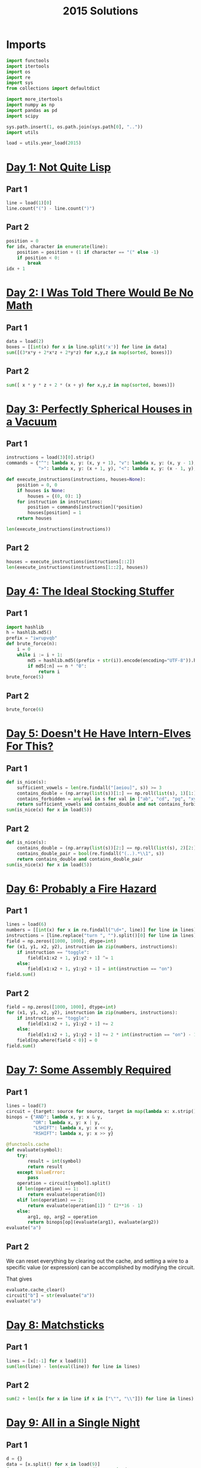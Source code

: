 #+PROPERTY: header-args:jupyter-python  :session aoc-2015 :kernel aoc
#+PROPERTY: header-args    :pandoc t
#+TITLE: 2015 Solutions

* Imports
#+begin_src jupyter-python
  import functools
  import itertools
  import os
  import re
  import sys
  from collections import defaultdict

  import more_itertools
  import numpy as np
  import pandas as pd
  import scipy

  sys.path.insert(1, os.path.join(sys.path[0], ".."))
  import utils

  load = utils.year_load(2015)
#+end_src

* [[https://adventofcode.com/2015/day/1][Day 1: Not Quite Lisp]]
** Part 1
#+begin_src jupyter-python
  line = load(1)[0]
  line.count("(") - line.count(")")
#+end_src

** Part 2
#+begin_src jupyter-python
  position = 0
  for idx, character in enumerate(line):
      position = position + (1 if character == "(" else -1)
      if position < 0:
          break
  idx + 1
#+end_src

* [[https://adventofcode.com/2015/day/2][Day 2: I Was Told There Would Be No Math]]
** Part 1
#+begin_src jupyter-python
  data = load(2)
  boxes = [[int(x) for x in line.split('x')] for line in data]
  sum([(3*x*y + 2*x*z + 2*y*z) for x,y,z in map(sorted, boxes)])
#+end_src

** Part 2
#+begin_src jupyter-python
sum([ x * y * z + 2 * (x + y) for x,y,z in map(sorted, boxes)])
#+end_src

* [[https://adventofcode.com/2015/day/3][Day 3: Perfectly Spherical Houses in a Vacuum]]
** Part 1
#+begin_src jupyter-python
  instructions = load(3)[0].strip()
  commands = {"^": lambda x, y: (x, y + 1), "v": lambda x, y: (x, y - 1),
              ">": lambda x, y: (x + 1, y), "<": lambda x, y: (x - 1, y),}

  def execute_instructions(instructions, houses=None):
      position = 0, 0
      if houses is None:
          houses = {(0, 0): 1}
      for instruction in instructions:
          position = commands[instruction](*position)
          houses[position] = 1
      return houses

  len(execute_instructions(instructions))
#+end_src

** Part 2
#+begin_src jupyter-python
  houses = execute_instructions(instructions[::2])
  len(execute_instructions(instructions[1::2], houses))
#+end_src

* [[https://adventofcode.com/2015/day/4][Day 4: The Ideal Stocking Stuffer]]
** Part 1
#+begin_src jupyter-python
  import hashlib
  h = hashlib.md5()
  prefix = "iwrupvqb"
  def brute_force(n):
      i = 0
      while i := i + 1:
          md5 = hashlib.md5((prefix + str(i)).encode(encoding="UTF-8")).hexdigest()
          if md5[:n] == n * "0":
              return i
  brute_force(5)
#+end_src

** Part 2
#+begin_src jupyter-python
  brute_force(6)
#+end_src

* [[https://adventofcode.com/2015/day/5][Day 5: Doesn't He Have Intern-Elves For This?]]
** Part 1
#+begin_src jupyter-python
  def is_nice(s):
      sufficient_vowels = len(re.findall("[aeiou]", s)) >= 3
      contains_double = (np.array(list(s))[1:] == np.roll(list(s), 1)[1:]).any()
      contains_forbidden = any(val in s for val in ["ab", "cd", "pq", "xy"])
      return sufficient_vowels and contains_double and not contains_forbidden
  sum(is_nice(x) for x in load(5))
#+end_src

** Part 2
#+begin_src jupyter-python
  def is_nice(s):
      contains_double = (np.array(list(s))[2:] == np.roll(list(s), 2)[2:]).any()
      contains_double_pair = bool(re.findall("(..).*\\1", s))
      return contains_double and contains_double_pair
  sum(is_nice(x) for x in load(5))
#+end_src

* [[https://adventofcode.com/2015/day/6][Day 6: Probably a Fire Hazard]]
** Part 1
#+begin_src jupyter-python
  lines = load(6)
  numbers = [[int(x) for x in re.findall("\d+", line)] for line in lines]
  instructions = [line.replace("turn ", "").split()[0] for line in lines]
  field = np.zeros([1000, 1000], dtype=int)
  for (x1, y1, x2, y2), instruction in zip(numbers, instructions):
      if instruction == "toggle":
          field[x1:x2 + 1, y1:y2 + 1] ^= 1
      else:
          field[x1:x2 + 1, y1:y2 + 1] = int(instruction == "on")
  field.sum()
#+end_src

** Part 2
#+begin_src jupyter-python
  field = np.zeros([1000, 1000], dtype=int)
  for (x1, y1, x2, y2), instruction in zip(numbers, instructions):
      if instruction == "toggle":
          field[x1:x2 + 1, y1:y2 + 1] += 2
      else:
          field[x1:x2 + 1, y1:y2 + 1] += 2 * int(instruction == "on") - 1
      field[np.where(field < 0)] = 0
  field.sum()
#+end_src

* [[https://adventofcode.com/2015/day/7][Day 7: Some Assembly Required]]
** Part 1
#+begin_src jupyter-python
  lines = load(7)
  circuit = {target: source for source, target in map(lambda x: x.strip().split(" -> "), lines)}
  binops = {"AND": lambda x, y: x & y,
            "OR": lambda x, y: x | y,
            "LSHIFT": lambda x, y: x << y,
            "RSHIFT": lambda x, y: x >> y}

  @functools.cache
  def evaluate(symbol):
      try:
          result = int(symbol)
          return result
      except ValueError:
          pass
      operation = circuit[symbol].split()
      if len(operation) == 1:
          return evaluate(operation[0])
      elif len(operation) == 2:
          return evaluate(operation[1]) ^ (2**16 - 1)
      else:
          arg1, op, arg2 = operation
          return binops[op](evaluate(arg1), evaluate(arg2))
  evaluate("a")
#+end_src

** Part 2
We can reset everything by clearing out the cache, and setting a wire to a specific value (or expression) can be accomplished by modifying the circuit.

That gives
#+begin_src jupyter-python
  evaluate.cache_clear()
  circuit["b"] = str(evaluate("a"))
  evaluate("a")
#+end_src

* [[https://adventofcode.com/2015/day/8][Day 8: Matchsticks]]
** Part 1
#+begin_src jupyter-python
  lines = [x[:-1] for x load(8)]
  sum(len(line) - len(eval(line)) for line in lines)
#+end_src

** Part 2
#+begin_src jupyter-python
  sum(2 + len([x for x in line if x in ["\"", "\\"]]) for line in lines)
#+end_src

* [[https://adventofcode.com/2015/day/9][Day 9: All in a Single Night]]
** Part 1
#+begin_src jupyter-python
  d = {}
  data = [x.split() for x in load(9)]
  for source, _, destination, __, distance in data:
      d[(source, destination)] = int(distance)
      d[(destination, source)] = int(distance)
  cities = set(x[0] for x in d.keys())
  tours = [sum(d[route[start], route[start + 1]] for start in range(len(cities) - 1))
           for route in itertools.permutations(cities)]
  min(tours)
#+end_src

** Part 2
#+begin_src jupyter-python
  max(tours)
#+end_src

* [[https://adventofcode.com/2015/day/10][Day 10: Elves Look, Elves Say]]
** Part 1
#+begin_src jupyter-python
  message = "3113322113"
  regex = re.compile(r"(([123])\2*)")
  for _ in range(40):
      runs = re.findall(regex, message)
      message = ''.join([str(len(run)) + run[0] for run in map(lambda x: x[0], runs)])
  len(message)
#+end_src

** Part 2
#+begin_src jupyter-python
  for _ in range(10):
      runs = re.findall(regex, message)
      message = ''.join([str(len(run)) + run[0] for run in map(lambda x: x[0], runs)])
  len(message)

#+end_src

* [[https://adventofcode.com/2015/day/11][Day 11: Corporate Policy]]
** Part 1
So there are two jobs here:

1. Determine whether a candidate password is valid
2. Iterate over candidate passwords in order, starting with the puzzle input

Is valid is not too difficult to accomplish. The "straight" condition can be rewritten as "1, 1" appears somewhere in the list of differences between neighboring characters. The "double pair" condition can be shortly expressed as matching a simple regex. Forbidding certain characters outright is most easily accomplished by never generating them as candidates

To iterate over candidate passwords, we first construct a helper method to iterate over candidate passwords that keep some prefix string fixed. The full iterator is then a chain over all these with successively shorter prefix strings.

#+begin_src jupyter-python
  def has_straight(password):
      if isinstance(password, str):
          password = np.array([ord(x) for x in password], dtype=int)
      differences = np.diff(password)
      return (1, 1) in zip(differences, differences[1:])


  r = re.compile(r"(.)\1.*(.)\2")
  def has_double_pair(password):
      return bool(re.search(r, "".join(chr(x) for x in password)))

  def is_valid_password(password):
      return has_double_pair(password) and has_straight(password)

  puzzle_input = tuple(ord(x) for x in "hxbxwxba")
  password = puzzle_input
  characters = tuple(ord(x) for x in "abcdefghjkmnpqrstuvwxyz")

  def iterate(string, prefix_length):
      n_free = len(string) - prefix_length - 1
      first = characters[characters.index(string[prefix_length]) + 1:]

      suffixes = itertools.product(first, *([characters]*n_free))
      for suffix in suffixes:
          yield string[:prefix_length] + suffix

  password_iterator = itertools.chain.from_iterable([iterate(password, l) for l in range(len(password))][::-1])
  while not is_valid_password(password):
      password = next(password_iterator)
  print("".join(chr(x) for x in password))
#+end_src

** Part 2
#+begin_src jupyter-python
  password = next(password_iterator)
  while not is_valid_password(password):
      password = next(password_iterator)
  print("".join(chr(x) for x in password))

#+end_src

* [[https://adventofcode.com/2015/day/12][Day 12: JSAbacusFramework.io]]
** Part 1
For the first part, we've been promised that integers only appear as integers. So there's no reason to try and read in the json properly - a simple regex does the trick
#+begin_src jupyter-python
  s = load(12, "int")
  sum([n for line in s for n in line])
#+end_src

** Part 2
That approach obviously doesn't work for the second part, so we'll need a json library
#+begin_src jupyter-python
  import json
  s = json.loads(load(12, "raw"))
  def find_value(structure):
      if isinstance(structure, str):
          return 0
      if isinstance(structure, int):
          return structure
      if isinstance(structure, list):
          return(sum(find_value(x) for x in structure))
      if "red" in structure.values():
          return 0
      return sum(find_value(x) for x in structure.values())
  find_value(s)
#+end_src

* [[https://adventofcode.com/2015/day/13][Day 13: Knights of the Dinner Table]]
** Part 1
#+begin_src jupyter-python
  data = load(13)
  def parse(line):
      words = line.strip().split()
      people = tuple(sorted([words[0], words[-1][:-1]]))
      amount = int(re.search("(\d+)", line).groups(0)[0])
      sign = 2 * ("gain" in words) - 1
      return people, amount * sign
  scores = defaultdict(int)
  for line in load(13):
      people, score = parse(line)
      scores[people] += score

  people = sorted(set([person for pair in scores.keys() for person in pair]))
  def calculate_score(permutation):
      score = 0
      n = len(permutation)
      for i in range(n):
          score += scores[tuple(sorted([permutation[i], permutation[(i + 1) % n]]))]
      return score
  maxval = 0
  for permutation in itertools.permutations(people[1:]):
      score = calculate_score((people[0],) + permutation)
      if score > maxval:
          maxval = score
  maxval
#+end_src

** Part 2
Here we see the magic of the defaultdict - since all of the pairs involving "You" have a net score of zero, we don't need to change the scoring dictionary at all. We just add "You" to the people we are permuting over, and run everything exactly as before.
#+begin_src jupyter-python
  maxval = 0
  for permutation in itertools.permutations(people[1:] + ["You"]):
      score = calculate_score((people[0],) + permutation)
      if score > maxval:
          maxval = score
  maxval
#+end_src

* [[https://adventofcode.com/2015/day/14][Day 14: Reindeer Olympics]]
** Part 1
#+begin_src jupyter-python
  reindeer = load(14, "int")
  def score(time, speed, on, off):
      cycle_length = on + off
      n_cycles = time // (cycle_length)
      offset = min(on, n_cycles % cycle_length)
      return speed * (n_cycles * on + offset)
  max(map(lambda x: score(2503, *x), reindeer))
#+end_src
** Part 2
#+begin_src jupyter-python
  wins = np.zeros(len(numbers))
  positions = np.zeros(len(numbers))
  for i in range(2503):
      for idx, (speed, on, off) in enumerate(reindeer):
          cycle_length = on + off
          if i % cycle_length < on:
              positions[idx] += speed
      wins += (positions == max(positions))
  max(wins)
#+end_src

* [[https://adventofcode.com/2015/day/15][Day 15: Science for Hungry People]]
** Part 1
Since each of the values has to be positive, we can derive some constraints on how much of each ingredient we can use. We know there are 100 of each in total, so letting the four variables be $w, x, y, z$, we have $w + x + y + z = 100$. Additionally, since only one ingredient contributes a positive value to any given quantitity we have to use at least one of each. With that out of the way we can use the matrix to set up the following system of inequalities:


\begin{align*}
 3w - 3x - y &> 0 \\
 4y - 3z &> 0 \\
 -3w + 2z &> 0
\end{align*}

From that we can derive the following bounds for the amount of each ingredient

\begin{align*}
1 &\leq w\leq 39\\
1 &\leq x\leq 39\\
1 &\leq y\leq 72\\
1 &\leq z\leq 65
\end{align*}

For example, the upper bound on $w$ follows from the last inequality, which implies that $z > 1.5 w$. The one on $x$ comes from the first inequality, which implies that $x < w$.

The last thing to consider is that once three of the values are fixed, the fourth is known. Together, these optimizations let us reduce the cases we have to consider from 1 million to less than 50k.
#+begin_src jupyter-python
  data = np.array(load(15, "int")).T
  initial_bounds = [[1, 39 + 1], [1, 39 + 1], [1, 72 + 1], [1, 65 + 1]]
  def calculate(part=1):
      maxval = 0
      for w in range(*initial_bounds[0]):
          for x in range(1, w):
              left, right = initial_bounds[2]
              new_y = 3 * (w - x)
              for y in range(left, min(right, new_y)):
                  z = 100 - x - y - w
                  score = (data @ (w, x, y, z))
                  if (score <= 0).any() or (part == 2 and (score[-1] != 500)):
                      continue
                  val = np.product(score[:-1])
                  if val > maxval:
                      maxval = val
      return maxval
  calculate()
#+end_src

** Part 2
#+begin_src jupyter-python
  calculate(2)
#+end_src

* [[https://adventofcode.com/2015/day/16][Day 16: Aunt Sue]]
** Part 1
#+begin_src jupyter-python
  data = load(16)
  sues = {}
  for line in data:
      sep = line.index(":")
      sue, info = line[:sep], line[sep + 1:]
      sues[int(sue.split()[1])] = {k: int(v) for k, v in
                                   map(lambda x: x.split(": "), info.strip().split(", "))}
  match = {"children": 3,
           "cats": 7,
           "samoyeds": 2,
           "pomeranians": 3,
           "akitas": 0,
           "vizslas": 0,
           "goldfish": 5,
           "trees": 3,
           "cars": 2,
           "perfumes": 1}
  for sue in sues:
      comparison = sues[sue]
      for key in match:
          if key not in comparison:
              continue
          if match[key] != comparison[key]:
              break
      else:
          print(sue)
          break
#+end_src
** Part 2
#+begin_src jupyter-python
  for sue in sues:
      comparison = sues[sue]
      for key in match:
          if key not in comparison:
              continue
          f = lambda known, measured: known == measured
          if key in ["cats", "trees"]:
              f = lambda known, measured: measured > known
          elif key in ["pomeranians", "goldfish"]:
              f = lambda known, measured: measured < known
          if not f(match[key], comparison[key]):
              break
      else:
          print(sue)
          break

#+end_src
* [[https://adventofcode.com/2015/day/17][Day 17: No Such Thing as Too Much]]
** Part 1
#+begin_src jupyter-python
  def count(value, containers):
      if value == 0:
          return 1
      if value < 0 or len(containers) == 0:
          return 0
      return count(value - containers[0], containers[1:]) + count(value, containers[1:])
  count(150, load(17, "np"))
#+end_src
** Part 2
#+begin_src jupyter-python
  def count(value, containers):
      result = defaultdict(int)
      def inner(value, containers, depth):
          if value == 0:
              result[depth] += 1
              return
          if value < 0 or len(containers) == 0:
              return
          inner(value - containers[0], containers[1:], depth + 1)
          inner(value, containers[1:], depth)
      inner(value, containers, 0)
      return result
  result = count(150, load(17, "np"))
  result[min(result.keys())]
#+end_src

* [[https://adventofcode.com/2015/day/18][Day 18: Like a GIF For Your Yard]]
** Part 1
#+begin_src jupyter-python
  weights = [[1, 1, 1], [1, 1, 1], [1, 1, 1]]
  initial_board = np.array([[0 if char == "." else 1 for char in line.strip()]
                            for line in load(18)])
  board = initial_board.copy()
  for i in range(100):
      mask = scipy.ndimage.convolve(board, weights, mode='constant')
      board = ((mask == 3) | ((mask - board) == 3)).astype(int)
  board.sum()
#+end_src

** Part 2
#+begin_src jupyter-python
  def fix_corners(board):
      board = np.roll(board, 1, axis=[0,1])
      board[:2, :2] = 1
      return np.roll(board, -1, axis=[0,1])

  board = fix_corners(initial_board)
  for i in range(100):
      mask = scipy.ndimage.convolve(board, weights, mode='constant')
      board = fix_corners(((mask == 3) | ((mask - board) == 3)).astype(int))
  board.sum()
#+end_src

* [[https://adventofcode.com/2015/day/19][Day 19: Medicine for Rudolph]]
** Part 1
#+begin_src jupyter-python
  data = load(19)
  transitions, initial_string = data[:-2], data[-1].strip()
  transitions = [x.strip().split(" => ") for x in transitions]
  transformations = defaultdict(list)
  for source, dest in transitions:
      transformations[source].append(dest)
  element_regex = "[A-Z][a-z]?"
  elements = re.findall(element_regex, initial_string)
  result = set()
  for idx, element in enumerate(elements):
      prefix = ''.join(elements[:idx])
      suffix = ''.join(elements[idx+1:])
      for transformation in transformations[element]:
          result.add(prefix + transformation + suffix)
  len(result)
#+end_src

** Part 2
Instead of trying to make the final string starting from "e" and using the given transformations, we can equivalently try to reduce the final string to "e" using the reverse transformations - that should be the same thing.

If we're naive about this, it's going to take a very long time. One thing to notice is that "Ca" only appears on the right hand side of our transformation rules as "X => XCa" or "X => CaX". So generating one unit of "Ca" always takes one step, and we can pretend there's a rule of the form "'∅ => Ca".

That still leaves us with more than 100k candidates for shortening after only 4 reverse substitutions, which is less than ideal. Luckily, there's a pen and paper solution!

Looking further at the list of reactions given, all the ones that don't produce Rn are of the form "A => BC", and thus always take exactly one step to increase the length of the molecule by one.

The only remaining question is how efficiently we can use the Rn we have available. Now, some of the "Rn" reactions give a "C" to start with, but "C" is not the source of any reaction and it's not present in our string, so we can completely ignore these. Looking at the remainder, all the reactions convert one element into four, apart from "H => NRnFYFAr" and "Ca => SiRnFYFAr", which convert one to six. There are only 6 Ys in the initial string, so these reactions have to run exactly six times, and the others run 30 times (There are 36 Rns in my input)

There are 292 elements in the initial string. After getting rid of Rns I have 292 - 5 * 6 - 3 * 30 = 172 elements left, and have spent 36 reactions. Getting to one electron requires a further 171 reactions for a total of 207.

* [[https://adventofcode.com/2015/day/20][Day 20: Infinite Elves and Infinite Houses]]
** Part 1
We're looking for numbers that have lots of divisors compared to how big they are. A bit of ass-pulling lets me guess that they have to be divisible by 60.
#+begin_src jupyter-python
  target = 33100000
  def sum_of_factors(n, part=1):
      result = 0
      for i in range(1, int(np.sqrt(n)) + 1):
          if n % i == 0:
              if part == 1:
                  result += i + int(n // i)
              else:
                  div = n // i
                  result += (i if div <= 50 else 0) + (div if i <= 50 else 0)
      return result

  def run(target, part=1):
      i, total = 0, 0
      while total < target:
          i += 60
          total = sum_of_factors(i, part)
      return i
  run(target / 10)
#+end_src

** Part 2
The only things that change for part 2 are the target, and the calculation of the sum of factors. That's most easily done by passing a "part" flag to the sum of factors function, and a "target" parameter to run. Of course, that makes the following look fairly boring:
#+begin_src jupyter-python
  run(target / 11, 2)
#+end_src

* [[https://adventofcode.com/2015/day/21][Day 21: RPG Simulator 20XX]]
** Part 1
#+begin_src jupyter-python
  data = {k: int(v) for k,v in map(lambda x: x.split(":"), load(20))}
  turns = [(armor, np.ceil(100 / (data["Damage"] - armor)) - 1) for armor in range(8)]
  attack_needed = [np.ceil(data["Hit Points"] / (x[1] + 1)) + data["Armor"] for x in turns]

  equipment= load("20_auxiliary", "int")
  equipment = equipment[:10] + [x[1:] for x in equipment[10:]]
  weapons = equipment[:5]
  armor = equipment[5:10]
  rings = equipment[10:]

  # Use itertools to select one weapon, at most one armor and at most two rings
  options = itertools.product(weapons, itertools.chain([[0, 0, 0]], armor), itertools.chain([[0, 0, 0]], rings, itertools.combinations(rings, 2)))

  # The two ring case has to be flattened
  options = [list(option[:-1]) + list(option[-1]) if isinstance(option[-1], tuple) else option for option in options]

  # Then we have regular data and can just convert to a numpy array and sum
  sums = [np.array(option, dtype=int).sum(axis=0) for option in options]

  # We need the smallest gold value that has enough (damage, armor)
  min(s[0] for s in sums if s[1] >= attack_needed[min(s[2], 7)])
#+end_src

** Part 2
With all that in place, part 2 is just inverting an inequality and changing a min to a max:
#+begin_src jupyter-python
  max(s[0] for s in sums if s[1] < attack_needed[min(s[2], 7)])
#+end_src

* [[https://adventofcode.com/2015/day/22][Day 22: Wizard Simulator 20XX]]
** Part 1
#+begin_src jupyter-python
  import queue
  def update_effects(effects):
      return tuple([max(x - 2, 0) for x in effects])

  def apply_effects(state, part=1):
      own_hp, boss_hp, mana, shield, poison, recharge = state
      return (own_hp - (2 if shield else 9) - (1 if part == 2 else 0),
              boss_hp - (6 if poison else 0),
              mana + (202 if recharge > 1 else 101 if recharge else 0))

  def neighbors(state, part=1):
      if state[0] <= 0:
          return []
      new_hp, new_boss_hp, new_mana = apply_effects(state, part=part)
      new_effects = update_effects(state[-3:])
      neighbors = [(53, (new_hp, new_boss_hp - 4, new_mana - 53) + new_effects),
                   (73, (new_hp + 2, new_boss_hp - 2, new_mana - 73) + new_effects)]
      costs = [113, 173, 229]
      durations = [6, 6, 5]
      for idx, (cost, duration) in enumerate(zip(costs, durations)):
          if state[2] < cost or new_effects[idx] != 0:
              continue
          new_state = list(state).copy()
          new_state[idx + 3] = duration
          new_hp, new_boss_hp, new_mana = apply_effects(new_state, part=part)
          new_effects = update_effects(new_state[-3:])
          neighbors.append((cost, (new_hp, new_boss_hp, new_mana - cost) + new_effects))
      return [neighbor for neighbor in neighbors if neighbor[1][2] >= 0]
  initial_state = (50, 58, 500, 0, 0, 0)
  q = queue.PriorityQueue()
  q.put((0, initial_state))

  while q:
      cost, state = q.get()
      if state[1] <= 0:
          break
      for neighbor in neighbors(state):
          extra_cost, new_state = neighbor
          q.put((cost + extra_cost, new_state))
  cost
#+end_src

** Part 2
#+begin_src jupyter-python
  initial_state = (49, 58, 500, 0, 0, 0)
  q = queue.PriorityQueue()
  q.put((0, initial_state))

  while q:
      cost, state = q.get()
      if state[1] <= 0:
          break
      for neighbor in neighbors(state, part=2):
          extra_cost, new_state = neighbor
          q.put((cost + extra_cost, new_state))
  cost
#+end_src

* [[https://adventofcode.com/2015/day/23][Day 23: Opening the Turing Lock]]
** Part 1
#+begin_src jupyter-python
  arithmetics = {"inc": lambda x: x + 1, "tpl": lambda x: x * 3, "hlf": lambda x: int(x // 2)}
  jumps = {"jmp": lambda x: True, "jie": lambda x: (x % 2) == 0, "jio": lambda x: x == 1}
  known_tokens = list(arithmetics.keys()) + list(jumps.keys()) + ["a", "b"]
  data = [line.strip().replace(",", "").split() for line in load(23)]
  data = [[token if token in known_tokens else int(token) for token in line]
          for line in data]
  def run(program, part=1):
      ip = 0
      registers = defaultdict(int)
      registers["a"] = int(part == 2)
      while ip < len(program):
          instruction = program[ip]
          if instruction[0] in arithmetics:
              registers[instruction[1]] = arithmetics[instruction[0]](registers[instruction[1]])
          else:
              if jumps[instruction[0]](registers[instruction[1]]):
                  ip += instruction[-1] - 1
          ip += 1
      return registers
  run(data)["b"]
#+end_src
** Part 2
A flag in the "run" function lets us change the relevant register for part 2
#+begin_src jupyter-python
  run(data, 2)["b"]
#+end_src

* [[https://adventofcode.com/2015/day/24][Day 24: It Hangs in the Balance]]
** Part 1
Here's a buggy implementation of part 1. It only looks at the smallest sets that can make the first compartment and completely ignores the others. For the first part that's semi justifiable, since the amount of small numbers in the input make it very likely that the leftover set can be partitioned into two.
#+begin_src jupyter-python
  data = load(24, "np")
  def run(splits = 3):
      target = data.sum() / splits
      i = 1
      while True:
          for combination in itertools.combinations(data[::-1], i):
              if sum(combination) == target:
                  break
          else:
              i += 1
              continue
          break
      return min(map(lambda x: np.product(x),
                     filter(lambda x: sum(x) == target,
                            itertools.combinations(data[::-1], i))))
  run()
#+end_src

** Part 2
For the second part, the same cheat works, but is less justifiable, since I don't actually check that the remaining set can be partitioned into three.
#+begin_src jupyter-python
  run(4)
#+end_src

* [[https://adventofcode.com/2015/day/25][Day 25: Let It Snow]]
** Part 1
#+begin_src jupyter-python
  def coordinates_to_n(row, column):
      n = row + column
      complete_triangles = (n - 1) * (n - 2) / 2
      return int(complete_triangles) + column
  row, column = 3010, 3019
  n = coordinates_to_n(row, column)
  s = 20151125
  for i in range(n - 1):
      s = (s * (252533)) % 33554393
  s
#+end_src

